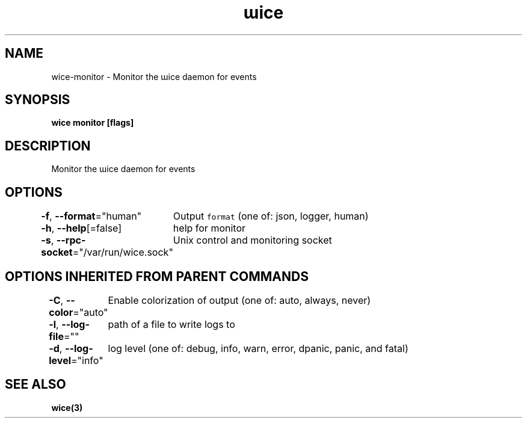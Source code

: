.nh
.TH "ɯice" "3" "Sep 2022" "https://github.com/stv0g/wice" ""

.SH NAME
.PP
wice-monitor - Monitor the ɯice daemon for events


.SH SYNOPSIS
.PP
\fBwice monitor [flags]\fP


.SH DESCRIPTION
.PP
Monitor the ɯice daemon for events


.SH OPTIONS
.PP
\fB-f\fP, \fB--format\fP="human"
	Output \fB\fCformat\fR (one of: json, logger, human)

.PP
\fB-h\fP, \fB--help\fP[=false]
	help for monitor

.PP
\fB-s\fP, \fB--rpc-socket\fP="/var/run/wice.sock"
	Unix control and monitoring socket


.SH OPTIONS INHERITED FROM PARENT COMMANDS
.PP
\fB-C\fP, \fB--color\fP="auto"
	Enable colorization of output (one of: auto, always, never)

.PP
\fB-l\fP, \fB--log-file\fP=""
	path of a file to write logs to

.PP
\fB-d\fP, \fB--log-level\fP="info"
	log level (one of: debug, info, warn, error, dpanic, panic, and fatal)


.SH SEE ALSO
.PP
\fBwice(3)\fP
